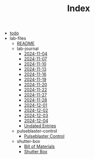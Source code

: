 #+TITLE: Index

- [[file:todo.org][todo]]
- lab-files
  - [[file:lab-files/README.org][README]]
  - lab-journal
    - [[file:lab-files/lab-journal/2024-11-04.org][2024-11-04]]
    - [[file:lab-files/lab-journal/2024-11-07.org][2024-11-07]]
    - [[file:lab-files/lab-journal/2024-11-10.org][2024-11-10]]
    - [[file:lab-files/lab-journal/2024-11-13.org][2024-11-13]]
    - [[file:lab-files/lab-journal/2024-11-16.org][2024-11-16]]
    - [[file:lab-files/lab-journal/2024-11-19.org][2024-11-19]]
    - [[file:lab-files/lab-journal/2024-11-20.org][2024-11-20]]
    - [[file:lab-files/lab-journal/2024-11-22.org][2024-11-22]]
    - [[file:lab-files/lab-journal/2024-11-27.org][2024-11-27]]
    - [[file:lab-files/lab-journal/2024-11-28.org][2024-11-28]]
    - [[file:lab-files/lab-journal/2024-12-01.org][2024-12-01]]
    - [[file:lab-files/lab-journal/2024-12-02.org][2024-12-02]]
    - [[file:lab-files/lab-journal/2024-12-03.org][2024-12-03]]
    - [[file:lab-files/lab-journal/2024-12-04.org][2024-12-04]]
    - [[file:lab-files/lab-journal/undated.org][Undated Entries]]
  - pulseblaster-control
    - [[file:lab-files/pulseblaster-control/pulseblaster-control.org][Pulseblaster Control]]
  - shutter-box
    - [[file:lab-files/shutter-box/bom.org][Bill of Materials]]
    - [[file:lab-files/shutter-box/shutter-box.org][Shutter Box]]